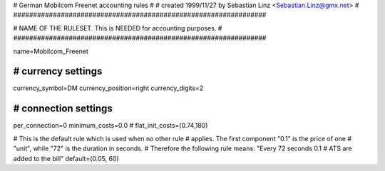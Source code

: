 ################################################################
#
# German Mobilcom Freenet accounting rules
# 
# created 1999/11/27 by Sebastian Linz <Sebastian.Linz@gmx.net>
#
################################################################


################################################################
#
# NAME OF THE RULESET. This is NEEDED for accounting purposes.
#
################################################################

name=Mobilcom_Freenet


################################################################
# currency settings
################################################################

currency_symbol=DM
currency_position=right 
currency_digits=2


################################################################
# connection settings
################################################################

per_connection=0
minimum_costs=0.0
# flat_init_costs=(0.74,180)

# This is the default rule which is used when no other rule
# applies. The first component "0.1" is the price of one
# "unit", while "72" is the duration in seconds.
# Therefore the following rule means: "Every 72 seconds 0.1 
# ATS are added to the bill"
default=(0.05, 60)



